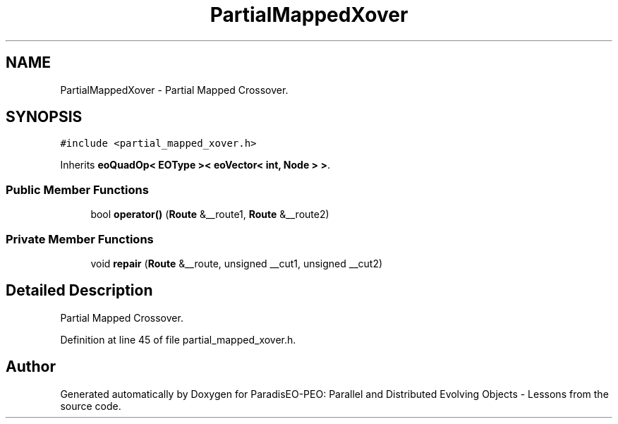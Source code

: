 .TH "PartialMappedXover" 3 "11 Oct 2007" "Version 1.0" "ParadisEO-PEO: Parallel and Distributed Evolving Objects - Lessons" \" -*- nroff -*-
.ad l
.nh
.SH NAME
PartialMappedXover \- Partial Mapped Crossover.  

.PP
.SH SYNOPSIS
.br
.PP
\fC#include <partial_mapped_xover.h>\fP
.PP
Inherits \fBeoQuadOp< EOType >< eoVector< int, Node > >\fP.
.PP
.SS "Public Member Functions"

.in +1c
.ti -1c
.RI "bool \fBoperator()\fP (\fBRoute\fP &__route1, \fBRoute\fP &__route2)"
.br
.in -1c
.SS "Private Member Functions"

.in +1c
.ti -1c
.RI "void \fBrepair\fP (\fBRoute\fP &__route, unsigned __cut1, unsigned __cut2)"
.br
.in -1c
.SH "Detailed Description"
.PP 
Partial Mapped Crossover. 
.PP
Definition at line 45 of file partial_mapped_xover.h.

.SH "Author"
.PP 
Generated automatically by Doxygen for ParadisEO-PEO: Parallel and Distributed Evolving Objects - Lessons from the source code.
